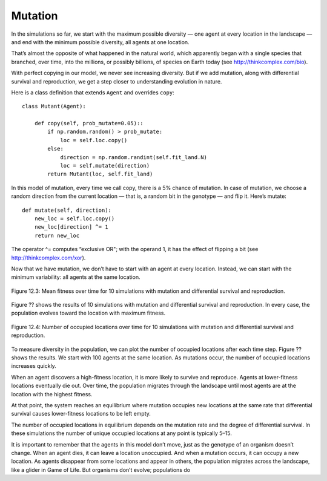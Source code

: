 Mutation
--------------

In the simulations so far, we start with the maximum possible diversity — one agent at every location in the landscape — and end with the minimum possible diversity, all agents at one location.

That’s almost the opposite of what happened in the natural world, which apparently began with a single species that branched, over time, into the millions, or possibly billions, of species on Earth today (see http://thinkcomplex.com/bio).

With perfect copying in our model, we never see increasing diversity. But if we add mutation, along with differential survival and reproduction, we get a step closer to understanding evolution in nature.

Here is a class definition that extends ``Agent`` and overrides ``copy``:

::

    class Mutant(Agent):

        def copy(self, prob_mutate=0.05)::
            if np.random.random() > prob_mutate:
                loc = self.loc.copy()
            else:
                direction = np.random.randint(self.fit_land.N)
                loc = self.mutate(direction)
            return Mutant(loc, self.fit_land)

In this model of mutation, every time we call copy, there is a 5% chance of mutation. In case of mutation, we choose a random direction from the current location — that is, a random bit in the genotype — and flip it. Here’s mutate:

::

    def mutate(self, direction):
        new_loc = self.loc.copy()
        new_loc[direction] ^= 1
        return new_loc

The operator ^= computes “exclusive OR"; with the operand 1, it has the effect of flipping a bit (see http://thinkcomplex.com/xor).

Now that we have mutation, we don’t have to start with an agent at every location. Instead, we can start with the minimum variability: all agents at the same location.

.. figure:: Figures/figure_12.3.png
    :align: center
    :alt: "Figure 12.3: Mean fitness over time for 10 simulations with mutation and differential survival and reproduction."

    Figure 12.3: Mean fitness over time for 10 simulations with mutation and differential survival and reproduction.

   

Figure ?? shows the results of 10 simulations with mutation and differential survival and reproduction. In every case, the population evolves toward the location with maximum fitness.

.. figure:: Figures/figure_12.4.png
    :align: center
    :alt: "Figure 12.4: Number of occupied locations over time for 10 simulations with mutation and differential survival and reproduction."

    Figure 12.4: Number of occupied locations over time for 10 simulations with mutation and differential survival and reproduction.

To measure diversity in the population, we can plot the number of occupied locations after each time step. Figure ?? shows the results. We start with 100 agents at the same location. As mutations occur, the number of occupied locations increases quickly.

When an agent discovers a high-fitness location, it is more likely to survive and reproduce. Agents at lower-fitness locations eventually die out. Over time, the population migrates through the landscape until most agents are at the location with the highest fitness.

At that point, the system reaches an equilibrium where mutation occupies new locations at the same rate that differential survival causes lower-fitness locations to be left empty.

The number of occupied locations in equilibrium depends on the mutation rate and the degree of differential survival. In these simulations the number of unique occupied locations at any point is typically 5–15.

It is important to remember that the agents in this model don’t move, just as the genotype of an organism doesn’t change. When an agent dies, it can leave a location unoccupied. And when a mutation occurs, it can occupy a new location. As agents disappear from some locations and appear in others, the population migrates across the landscape, like a glider in Game of Life. But organisms don’t evolve; populations do
